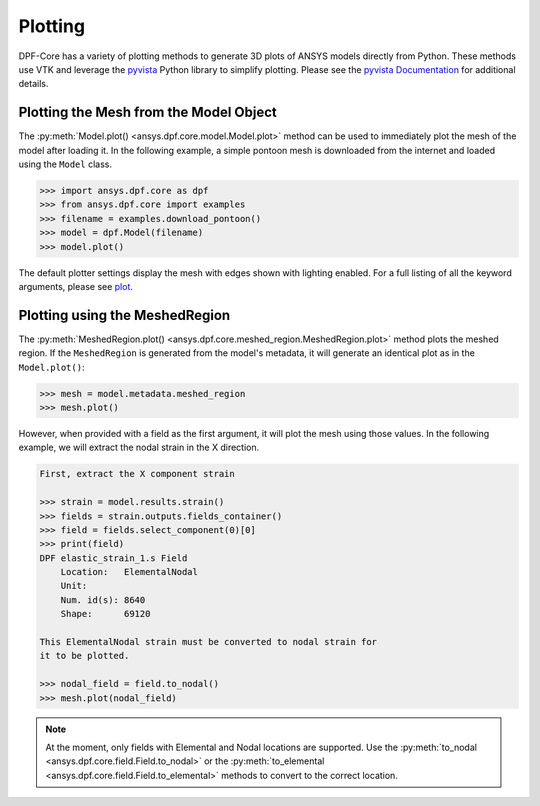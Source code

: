 .. _user_guide_plotting:

********
Plotting
********
DPF-Core has a variety of plotting methods to generate 3D plots of
ANSYS models directly from Python.  These methods use VTK and leverage
the `pyvista <https://github.com/pyvista/pyvista>`_ Python library to
simplify plotting.  Please see the `pyvista Documentation
<https://docs.pyvista.org>`_ for additional details.


Plotting the Mesh from the Model Object
---------------------------------------
The :py:meth:`Model.plot() <ansys.dpf.core.model.Model.plot>` method can be used to
immediately plot the mesh of the model after loading it.  In the
following example, a simple pontoon mesh is downloaded from the
internet and loaded using the ``Model`` class.

.. code:: python

    >>> import ansys.dpf.core as dpf
    >>> from ansys.dpf.core import examples
    >>> filename = examples.download_pontoon()
    >>> model = dpf.Model(filename)
    >>> model.plot()

.. image:: ../images/plotting/pontoon.png

The default plotter settings display the mesh with edges shown with
lighting enabled.  For a full listing of all the keyword arguments, please see `plot <https://docs.pyvista.org/plotting/plotting.html?highlight=plot#pyvista.plot>`_.


Plotting using the MeshedRegion
-------------------------------
The :py:meth:`MeshedRegion.plot() <ansys.dpf.core.meshed_region.MeshedRegion.plot>` method plots the meshed
region.  If the ``MeshedRegion`` is generated from the model's
metadata, it will generate an identical plot as in the
``Model.plot()``:

.. code:: python

    >>> mesh = model.metadata.meshed_region
    >>> mesh.plot()

.. image:: ../images/plotting/pontoon.png

However, when provided with a field as the first argument, it will
plot the mesh using those values.  In the following example, we will
extract the nodal strain in the X direction.

.. code:: python

    First, extract the X component strain

    >>> strain = model.results.strain()
    >>> fields = strain.outputs.fields_container()
    >>> field = fields.select_component(0)[0]
    >>> print(field)
    DPF elastic_strain_1.s Field
        Location:   ElementalNodal
        Unit:       
        Num. id(s): 8640
        Shape:      69120

    This ElementalNodal strain must be converted to nodal strain for
    it to be plotted.

    >>> nodal_field = field.to_nodal()
    >>> mesh.plot(nodal_field)

.. image:: ../images/plotting/pontoon_strain.png

.. note::

   At the moment, only fields with Elemental and Nodal locations are
   supported.  Use the :py:meth:`to_nodal
   <ansys.dpf.core.field.Field.to_nodal>` or the
   :py:meth:`to_elemental <ansys.dpf.core.field.Field.to_elemental>`
   methods to convert to the correct location.
   
